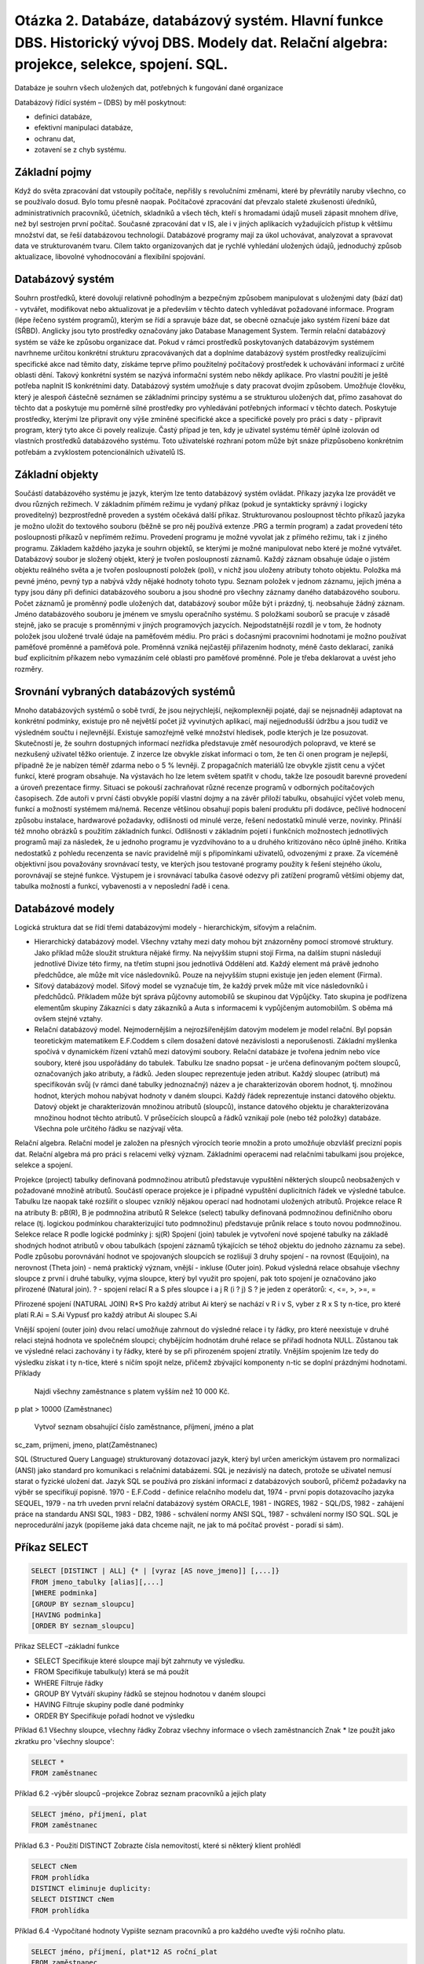 ======
Otázka 2. Databáze, databázový systém. Hlavní funkce DBS. Historický vývoj DBS. Modely dat. Relační algebra: projekce, selekce, spojení. SQL.
======
Databáze je souhrn všech uložených dat, potřebných k fungování dané organizace

Databázový řídící systém – (DBS) by měl poskytnout:

* definici databáze,
* efektivní manipulaci databáze,
* ochranu dat,
* zotavení se z chyb systému.

Základní pojmy
------
Když do světa zpracování dat vstoupily počítače, nepřišly s revolučními změnami, které by převrátily naruby všechno, co se používalo dosud. Bylo tomu přesně naopak. Počítačové zpracování dat převzalo staleté zkušenosti úředníků, administrativních pracovníků, účetních, skladníků a všech těch, kteří s hromadami údajů museli zápasit mnohem dříve, než byl sestrojen první počítač. Současné zpracování dat v IS, ale i v jiných aplikacích vyžadujících přístup k většímu množství dat, se řeší databázovou technologií. Databázové programy mají za úkol uchovávat, analyzovat a spravovat data ve strukturovaném tvaru. Cílem takto organizovaných dat je rychlé vyhledání uložených údajů, jednoduchý způsob aktualizace, libovolné vyhodnocování a flexibilní spojování.

Databázový systém
------
Souhrn prostředků, které dovolují relativně pohodlným a bezpečným způsobem manipulovat s uloženými daty (bází dat) - vytvářet, modifikovat nebo aktualizovat je a především v těchto datech vyhledávat požadované informace. Program (lépe řečeno systém programů), kterým se řídí a spravuje báze dat, se obecně označuje jako systém řízení báze dat (SŘBD). Anglicky jsou tyto prostředky označovány jako Database Management System. Termín relační databázový systém se váže ke způsobu organizace dat. Pokud v rámci prostředků poskytovaných databázovým systémem navrhneme určitou konkrétní strukturu zpracovávaných dat a doplníme databázový systém prostředky realizujícími specifické akce nad těmito daty, získáme teprve přímo použitelný počítačový prostředek k uchovávání informací z určité oblasti dění. Takový konkrétní systém se nazývá informační systém nebo někdy aplikace. Pro vlastní použití je ještě potřeba naplnit IS konkrétními daty. Databázový systém umožňuje s daty pracovat dvojím způsobem. Umožňuje člověku, který je alespoň částečně seznámen se základními principy systému a se strukturou uložených dat, přímo zasahovat do těchto dat a poskytuje mu poměrně silné prostředky pro vyhledávání potřebných informací v těchto datech. Poskytuje prostředky, kterými lze připravit ony výše zmíněné specifické akce a specifické povely pro práci s daty - připravit program, který tyto akce či povely realizuje. Častý případ je ten, kdy je uživatel systému téměř úplně izolován od vlastních prostředků databázového systému. Toto uživatelské rozhraní potom může být snáze přizpůsobeno konkrétním potřebám a zvyklostem potencionálních uživatelů IS.

Základní objekty
------
Součástí databázového systému je jazyk, kterým lze tento databázový systém ovládat. Příkazy jazyka lze provádět ve dvou různých režimech. V základním přímém režimu je vydaný příkaz (pokud je syntakticky správný i logicky proveditelný) bezprostředně proveden a systém očekává další příkaz. Strukturovanou posloupnost těchto příkazů jazyka je možno uložit do textového souboru (běžně se pro něj používá extenze .PRG a termín program) a zadat provedení této posloupnosti příkazů v nepřímém režimu. Provedení programu je možné vyvolat jak z přímého režimu, tak i z jiného programu. Základem každého jazyka je souhrn objektů, se kterými je možné manipulovat nebo které je možné vytvářet. Databázový soubor je složený objekt, který je tvořen posloupností záznamů. Každý záznam obsahuje údaje o jistém objektu reálného světa a je tvořen posloupností položek (polí), v nichž jsou uloženy atributy tohoto objektu. Položka má pevné jméno, pevný typ a nabývá vždy nějaké hodnoty tohoto typu. Seznam položek v jednom záznamu, jejich jména a typy jsou dány při definici databázového souboru a jsou shodné pro všechny záznamy daného databázového souboru. Počet záznamů je proměnný podle uložených dat, databázový soubor může být i prázdný, tj. neobsahuje žádný záznam. Jméno databázového souboru je jménem ve smyslu operačního systému. S položkami souborů se pracuje v zásadě stejně, jako se pracuje s proměnnými v jiných programových jazycích. Nejpodstatnější rozdíl je v tom, že hodnoty položek jsou uložené trvalé údaje na paměťovém médiu. Pro práci s dočasnými pracovními hodnotami je možno používat paměťové proměnné a paměťová pole. Proměnná vzniká nejčastěji přiřazením hodnoty, méně často deklarací, zaniká buď explicitním příkazem nebo vymazáním celé oblasti pro paměťové proměnné. Pole je třeba deklarovat a uvést jeho rozměry.

Srovnání vybraných databázových systémů
------
Mnoho databázových systémů o sobě tvrdí, že jsou nejrychlejší, nejkomplexněji pojaté, dají se nejsnadněji adaptovat na konkrétní podmínky, existuje pro ně největší počet již vyvinutých aplikací, mají nejjednodušší údržbu a jsou tudíž ve výsledném součtu i nejlevnější. Existuje samozřejmě velké množství hledisek, podle kterých je lze posuzovat. Skutečností je, že souhrn dostupných informací nezřídka představuje změť nesourodých polopravd, ve které se nezkušený uživatel těžko orientuje. Z inzerce lze obvykle získat informaci o tom, že ten či onen program je nejlepší, případně že je nabízen téměř zdarma nebo o 5 % levněji. Z propagačních materiálů lze obvykle zjistit cenu a výčet funkcí, které program obsahuje. Na výstavách ho lze letem světem spatřit v chodu, takže lze posoudit barevné provedení a úroveň prezentace firmy. Situaci se pokouší zachraňovat různé recenze programů v odborných počítačových časopisech. Zde autoři v první části obvykle popíší vlastní dojmy a na závěr přiloží tabulku, obsahující výčet voleb menu, funkcí a možností systémem má/nemá. Recenze většinou obsahují popis balení produktu při dodávce, pečlivé hodnocení způsobu instalace, hardwarové požadavky, odlišnosti od minulé verze, řešení nedostatků minulé verze, novinky. Přináší též mnoho obrázků s použitím základních funkcí. Odlišnosti v základním pojetí i funkčních možnostech jednotlivých programů mají za následek, že u jednoho programu je vyzdvihováno to a u druhého kritizováno něco úplně jiného. Kritika nedostatků z pohledu recenzenta se navíc pravidelně míjí s připomínkami uživatelů, odvozenými z praxe. Za víceméně objektivní jsou považovány srovnávací testy, ve kterých jsou testované programy použity k řešení stejného úkolu, porovnávají se stejné funkce. Výstupem je i srovnávací tabulka časové odezvy při zatížení programů většími objemy dat, tabulka možností a funkcí, vybavenosti a v neposlední řadě i cena.

Databázové modely
------
Logická struktura dat se řídí třemi databázovými modely - hierarchickým, síťovým a relačním.

* Hierarchický databázový model. Všechny vztahy mezi daty mohou být znázorněny pomocí stromové struktury. Jako příklad může sloužit struktura nějaké firmy. Na nejvyšším stupni stojí Firma, na dalším stupni následují jednotlivé Divize této firmy, na třetím stupni jsou jednotlivá Oddělení atd. Každý element má právě jednoho předchůdce, ale může mít více následovníků. Pouze na nejvyšším stupni existuje jen jeden element (Firma).

* Síťový databázový model. Síťový model se vyznačuje tím, že každý prvek může mít více následovníků i předchůdců. Příkladem může být správa půjčovny automobilů se skupinou dat Výpůjčky. Tato skupina je podřízena elementům skupiny Zákazníci s daty zákazníků a Auta s informacemi k vypůjčeným automobilům. S oběma má ovšem stejné vztahy.

* Relační databázový model. Nejmodernějším a nejrozšířenějším datovým modelem je model relační. Byl popsán teoretickým matematikem E.F.Coddem s cílem dosažení datové nezávislosti a neporušenosti. Základní myšlenka spočívá v dynamickém řízení vztahů mezi datovými soubory. Relační databáze je tvořena jedním nebo více soubory, které jsou uspořádány do tabulek. Tabulku lze snadno popsat - je určena definovaným počtem sloupců, označovaných jako atributy, a řádků. Jeden sloupec reprezentuje jeden atribut. Každý sloupec (atribut) má specifikován svůj (v rámci dané tabulky jednoznačný) název a je charakterizován oborem hodnot, tj. množinou hodnot, kterých mohou nabývat hodnoty v daném sloupci. Každý řádek reprezentuje instanci datového objektu. Datový objekt je charakterizován množinou atributů (sloupců), instance datového objektu je charakterizována množinou hodnot těchto atributů. V průsečících sloupců a řádků vznikají pole (nebo též položky) databáze. Všechna pole určitého řádku se nazývají věta.


Relační algebra. Relační model je založen na přesných výrocích teorie množin a proto umožňuje obzvlášť precizní popis dat. Relační algebra má pro práci s relacemi velký význam. Základními operacemi nad relačními tabulkami jsou projekce, selekce a spojení.

Projekce (project) tabulky definovaná podmnožinou atributů představuje vypuštění některých sloupců neobsažených v požadované množině atributů. Součástí operace projekce je i případné vypuštění duplicitních řádek ve výsledné tabulce. Tabulku lze naopak také rozšířit o sloupec vzniklý nějakou operací nad hodnotami uložených atributů.
Projekce relace R na atributy B: pB(R), B je podmnožina atributů R
Selekce (select) tabulky definovaná podmnožinou definičního oboru relace (tj. logickou podmínkou charakterizující tuto podmnožinu) představuje průnik relace s touto novou podmnožinou.
Selekce relace R podle logické podmínky j: sj(R)
Spojení (join) tabulek je vytvoření nové spojené tabulky na základě shodných hodnot atributů v obou tabulkách (spojení záznamů týkajících se téhož objektu do jednoho záznamu za sebe). Podle způsobu porovnávání hodnot ve spojovaných sloupcích se rozlišují 3 druhy spojení - na rovnost (Equijoin), na nerovnost (Theta join) - nemá praktický význam, vnější - inkluse (Outer join). Pokud výsledná relace obsahuje všechny sloupce z první i druhé tabulky, vyjma sloupce, který byl využit pro spojení, pak toto spojení je označováno jako přirozené (Natural join).
? - spojení relací R a S přes sloupce i a j R (i ? j) S
? je jeden z operátorů: <, <=, >, >=, =

Přirozené spojení (NATURAL JOIN) R*S
Pro každý atribut Ai který se nachází v R i v S, vyber z R x S ty n-tice, pro které platí R.Ai = S.Ai
Vypusť pro každý atribut Ai sloupec S.Ai

Vnější spojení (outer join)
dvou relací umožňuje zahrnout do výsledné relace i ty řádky, pro které neexistuje v druhé relaci stejná hodnota ve společném sloupci; chybějícím hodnotám druhé relace se přiřadí hodnota NULL. Zůstanou tak ve výsledné relaci zachovány i ty řádky, které by se při přirozeném spojení ztratily.
Vnějším spojením lze tedy do výsledku získat i ty n-tice, které s ničím spojit nelze, přičemž zbývající komponenty n-tic se doplní prázdnými hodnotami.
Příklady

    Najdi všechny zaměstnance s platem vyšším než 10 000 Kč.

p plat > 10000 (Zaměstnanec)

    Vytvoř seznam obsahující číslo zaměstnance, příjmení, jméno a plat

sc_zam, prijmeni, jmeno, plat(Zaměstnanec)


SQL (Structured Query Language)
strukturovaný dotazovací jazyk, který byl určen americkým ústavem pro normalizaci (ANSI) jako standard pro komunikaci s relačními databázemi. SQL je nezávislý na datech, protože se uživatel nemusí starat o fyzické uložení dat. Jazyk SQL se používá pro získání informací z databázových souborů, přičemž požadavky na výběr se specifikují popisně.
1970 - E.F.Codd - definice relačního modelu dat, 1974 - první popis dotazovacího jazyka SEQUEL, 1979 - na trh uveden první relační databázový systém ORACLE, 1981 - INGRES, 1982 - SQL/DS, 1982 - zahájení práce na standardu ANSI SQL, 1983 - DB2, 1986 - schválení normy ANSI SQL, 1987 - schválení normy ISO SQL.
SQL je neprocedurální jazyk (popíšeme jaká data chceme najít, ne jak to má počítač provést - poradí si sám).


Příkaz SELECT
------

.. code-block:: sql

	SELECT [DISTINCT | ALL] {* | [vyraz [AS nove_jmeno]] [,...]}
	FROM jmeno_tabulky [alias][,...]
	[WHERE podminka]
	[GROUP BY seznam_sloupcu]
	[HAVING podminka]
	[ORDER BY seznam_sloupcu]


Příkaz SELECT –základní funkce

* SELECT Specifikuje které sloupce mají být zahrnuty ve výsledku.
* FROM Specifikuje tabulku(y) která se má použít
* WHERE Filtruje řádky
* GROUP BY Vytváří skupiny řádků se stejnou hodnotou v daném sloupci
* HAVING Filtruje skupiny podle dané podmínky
* ORDER BY Specifikuje pořadí hodnot ve výsledku

Příklad 6.1 Všechny sloupce, všechny řádky
Zobraz všechny informace o všech zaměstnancích
Znak * lze použít jako zkratku pro 'všechny sloupce':

.. code-block:: sql

	SELECT *
	FROM zaměstnanec

Příklad 6.2 -výběr sloupců –projekce
Zobraz seznam pracovníků a jejich platy

.. code-block:: sql

	SELECT jméno, příjmení, plat
	FROM zaměstnanec

Příklad 6.3 - Použití DISTINCT
Zobrazte čísla nemovitostí, které si některý klient prohlédl

.. code-block:: sql

	SELECT cNem
	FROM prohlídka
	DISTINCT eliminuje duplicity:
	SELECT DISTINCT cNem
	FROM prohlídka


Příklad 6.4 -Vypočítané hodnoty
Vypište seznam pracovníků a pro každého uveďte výši ročního platu.

.. code-block:: sql
	
	SELECT jméno, příjmení, plat*12 AS roční_plat
	FROM zaměstnanec


Příklad 6.5 - Výběr řádků - selekce
Zobrazte všechny informace o zaměstnancích s platem větším než 10000 Kč

.. code-block:: sql
	
	SELECT * FROM zaměstnanec
	WHERE plat >10000


Příklad 6.6 -Výběr řádků
Zobraz údaje o pobočkách se sídlem v Praze nebo v Brně

.. code-block:: sql
	
	SELECT * FROM Pobočka
	WHERE město='Praha' OR město='Brno'


Příklad 6.7 -interval
Zobrazte údaje o zaměstnancích s platem v rozmezí 9 000 -12000 Kč.

.. code-block:: sql
	
	SELECT *FROM zaměstnanec
	WHERE plat BETWEEN 9000 AND 12000
	nebo SELECT *
	FROM zaměstnanec
	WHERE plat>= 9000 AND plat <=1000

lze použít i negaci NOT BETWEEN

Příklad 6.8 -Příslušnost k množině
Zobraz údaje o všech managerech a účetních

.. code-block:: sql
	
	SELECT *
	FROM Zaměstnanec
	WHERE PracZar IN ('manager','účetní')

nebo

.. code-block:: sql

	SELECT *
	FROM zaměstnanec
	WHERE PracZar='manager' OR PracZar='účetní'

IN je efektivnější, obsahuje-li množina více hodnot.
Je možno použít i negaci NOT IN

Příklad 6.9 -Hledání řetězce
SQL má dva speciální symboly
% posloupnost nula nebo více znak ů
_ libovolný jeden znak
Najdi zaměstnance, kteří mají v adrese Ostravu.

.. code-block:: sql

	SELECT *
	FROM zaměstnanec
	WHERE adresa LIKE '%Ostrava%'


Příklad 6.10 -podmínka s použitím NULL
Zobraz detaily všech prohlídek, kde není zaznamenána žádná poznámka

.. code-block:: sql

	SELECT *
	FROM prohlídka
	WHERE poznámka IS NULL


Příklad 6.11 - řazení dle jednoho sloupce
Zobraz seznam zaměstnanců dle výše platu, od nejvyššího

.. code-block:: sql
	SELECT jméno, příjmení, plat
	FROM zaměstnanec
	ORDER BY plat DESC


Agregační funkce
-----
ISO standard definuje 5 agregačních funkcí:
* COUNT() vrátí počet hodnot ve specifikovaném sloupci
* SUM() vrátí součet hodnot ve specifikovaném sloupci
* AVG() vrátí průměr hodnot ve specifikovaném sloupci
* MIN() vrátí nejmenší hodnotu ve specifikovaném sloupci
* MAX() vrátí největší hodnotu ve specifikovaném sloupci

Vlastnosti agregačních funkcí
------
Každá z funkcí pracuje s jedním sloupcem a vrací jednu hodnotu
COUNT, MIN a MAX se aplikuje na numerické i nenumerické hodnoty,
ale SUM a AVG se mohou použít pouze na numerické hodnoty.
Kromě COUNT(*), každá funkce nejdříve eliminuje hodnoty NULL a pracuje pouze se zbylými hodnotami
COUNT(*) spočítá všechny řádky tabulky bez ohledu na výskyt NULL nebo duplicitních hodnot.
Je možno použít DISTINCT před jménem sloupce za účelem eliminace duplicit.
DISTINCT nemá vliv na MIN/MAX, ale může mít vliv na SUM/AVG.
Agregační funkce mohou být použity pouze v seznamu příkazu SELECT a v klauzuli HAVING.

Příklad 6.12 Použití COUNT(*)
U kolika nemovitostí je požadované nájemné vyšší než 8000 Kč?

.. code-block:: sql

	SELECT COUNT(*) AS počet
	FROM nemovitost
	WHERE nájem > 8000


Příklad 6.13
Kolik různých nemovitostí si klienti prohlédli v březnu?

.. code-block:: sql

	SELECT COUNT(DISTINCT cNem) AS počet
	FROM prohlídka
	WHERE datum >={1.3.99} AND datum <={31.3.99}

(formát datumu není ve všech SQL serverech stejný, např u MySQl funguje >='1999-03-31' ale i jiné formáty)

Příklad 6.14 -Použití COUNT a SUM
Najdi počet managerů a součet jejich platů.

.. code-block:: sql

	SELECT COUNT(cZam) AS počet, SUM(plat) AS PlatCelkem
	FROM zaměstnanec
	WHERE PracZar ='manager'


Příklad 6.15 - Použití MIN, MAX, AVG
Najdi min, maximum a průměrný plat zaměstnanců

.. code-block:: sql

	SELECT MIN(plat) AS MIN, MAX(plat) AS MAX, AVG(plat) AS průměr
	FROM zaměstnanec

Který zaměstnanec má minimální plat?

.. code-block:: sql

	SELECT prijmeni,MIN(plat)
	FROM Zamestnanec

Předchozí příkaz nevrátí správnou hodnotu, nelze míchat ne agregované sloupce s agregovanými.
POZOR správně:

.. code-block:: sql

	SELECT prijmeni, plat FROM Zamestnanec
	WHERE plat = (SELECT MIN(plat) FROM Zamestnanec)


SELECT - Seskupení dat (Grouping)
-----
Agregační funkce můžeme aplikovat na podmnožiny tabulky vytvořené podle výběrového kritéria. Tabulka se konceptuálně rozdělí na skupiny, pro které je hodnota zvoleného sloupce konstantní. Každá položka v seznamu příkazu SELECT musí mít pouze jednu hodnotu v dané skupině a SELECT může obsahovat pouze:
* názvy sloupců
* agregační funkce
* konstanty
* výrazy obsahující kombinaci výše zmíněných

Příklad 6.16 Použití GROUP BY
Najdi počet zaměstnancův každé pobočce a jejich celkový plat

.. code-block:: sql

	SELECT cPob, COUNT(cPob) AS počet, SUM(plat) AS PlatCelkem
	FROM zaměstnanec
	GROUP BY cPob
	ORDER BY cPob

Seskupení s podmínkou
------
HAVING se používá ve spojení s GROUP BY na filtrování skupin, které budou vybrány do výsledné tabulky. Je podobný jako WHERE, ale WHERE filtruje jednotlivé řádky, zatímco HAVING filtruje skupiny. Názvy sloupců v HAVING se musí objevit také v seznamu GROUP BY, případně musí být obsaženy v agregačních funkcích.

Příklad 6.17 Použití HAVING
Pro každou pobočku, která má více než jednoho zaměstnance, najdi počet zaměstnancův každé pobočce a součet jejich platů.

.. code-block:: sql

	SELECT cPob,COUNT(cZam)AS PočetZam,SUM(plat) AS PlatCelkem
	FROM zaměstnanec
	GROUP BY cPob
	HAVING COUNT(cZam)>1
	ORDER BY cPob



Poddotazy
(=subqueries)
Některé SQL dotazy mohou v sobě obsahovat další SELECT - poddotaz
Poddotaz lze použít v části WHERE a HAVING vnějšího SELECTu
Poddotazy mohou být požity i v příkazech
INSERT, UPDATE, a DELETE.
Poddotazy lze využít i v části FROM , na vytvoření dočasné tabulky (např. ...FROM Zamestnanec, (SELECT p.nazev, p.id, a.mesto FROM pobocka p, adresa a WHERE pobocka.psc=mesto.psc) AS pm WHERE .... )

Příklad 7.1 Poddotaz
Najdi zaměstnance, kteří pracují v pražských pobočkách

.. code-block:: sql

	SELECT cZam,Jmeno,Prijmeni,PracZar
	FROM Zamestnanec
	WHERE cPob IN
	(SELECT cPob
	FROM Pobocka
	WHERE mesto ='Praha')

Příklad 7.2 Poddotaz s agregační funkcí
Zobraz jméno,příjmení a plat zaměstnanců,kteří mají plat větší jako průměr a zobraz o kolik

.. code-block:: sql

	SELECT cZam,Jmeno,Prijmeni,PracZar,
	Plat -(SELECT avg(plat) FROM Zamestnanec) AS Rozdil
	FROM Zamestnanec
	WHERE Plat >(SELECT AVG(Plat) FROM Zamestnanec)


Pravidla pro použití poddotazů

    V poddotazu nelze použít ORDER BY
    Seznam sloupců v poddotazu musí sestávat pouze z jednoho sloupce nebo výrazu kromě poddotazů, obsahujících EXISTS
    Názvy sloupců se implicitně týkají tabulky která je uvedena za FROM v poddotazu


Příklad 7.3 Vhnízděný poddotaz
Zobraz nemovitosti, o které se starají zaměstnanci z Pražské pobočky v Brněnské ulici

.. code-block:: sql
	
	SELECT cNem, Ulice, Mesto, PSC, Typ, PocetMistn, Najem
	FROM Nemovitost
	WHERE cZam IN
	(SELECT cZam
	FROM Zamestnanec
	WHERE cPob =
	(SELECT cPob
	FROM Pobocka Mesto
	WHERE Mesto ='Praha' AND Ulice LIKE '% Brněnská%'))


ANY,SOME a ALL
ANY a ALL lze použít s poddotazy, které produkují jeden sloupec čísel.
ALL – vrátí TRUE tehdy, když danou podmínku spl ň ují všechny hodnoty vyprodukované poddotazem
ANY – vrátí TRUE, když alespoň jedna z hodnot vyprodukovaná poddotazem splňuje podmínku
Je-li výsledek poddotazu prázdná množina, tak ALL vrátí hodnotu TRUE, ANY vrátí FALSE
SOME lze použít místo ANY

Příklad 7.4 Použití ANY/SOME
Najdi zaměstnance, kteří mají plat větší než některý ze zaměstnanců pobočky P01

.. code-block:: sql

	SELECT cZam,Jmeno,Prijmeni,PracZar,Plat
	FROM Zamestnanec
	WHERE Plat >
	SOME (SELECT Plat
	FROM Zamestnanec
	WHERE cPob = 'P01')


Příklad 7.5 Použití ALL
Najdi zaměstnance, kteří mají plat větší než všichni zaměstnanci pobočky P01

.. code-block:: sql
	
	SELECT cZam,Jmeno,Prijmeni,PracZar,Plat
	FROM Zamestnanec
	WHERE Plat >
	ALL (SELECT Plat
	FROM Zamestnanec
	WHERE cPob = 'P01')


Dotazy na hodnoty z více tabulek
Poddotaz se dá použít v případech, že sloupce ve výsledku pocházejí z jedné tabulky
Pokud sloupce ve výsledku pocházejí z více tabulek, je nutné použít JOIN (a tedy více tabulek v části FROM)
Propojovací sloupce se obvykle specifikují v rámci WHERE

Příklad 7.6 Jednoduchý JOIN
Zobrazte jména klientů a jejich komentář při prohlídce nemovitosti.

.. code-block:: sql

	SELECT K.cKl,Jmeno,Prijmeni,cNem,Poznamka
	FROM Klient K,Prohlidka P
	WHERE K.cKl =P.cKl

alternativně

.. code-block:: sql

	SELECT K.cKl,Jmeno,Prijmeni,cNem,Poznamka
	FROM Klient K JOIN Prohlidka P ON K.cKl =P.cKl


Příklad 7.7 JOIN a ORDER BY
Pro každou pobočku zobrazte číslo a jméno zaměstnance kteří se starají o nějakou nemovitost a číslo příslušné nemovitosti.

.. code-block:: sql

	SELECT Z.cPob,Z.cZam,Jmeno,Prijmeni,cNem
	FROM Zamestnanec Z, Nemovitost N
	WHERE Z.cZam =N.cZam
	ORDER BY Z.cPob,Z.cZam,N.cNem


Příklad 7.8 Spojení 3 tabulek
Pro každou pobočku zobraz zaměstnance, kteří se starají o nějakou nemovitost spolu s městem, v kterém se nachází pobočka a s nemovitostmi o které se starají

.. code-block:: sql
	
	SELECT P.cPob,P.Mesto,Z.cZam,Jmeno,Prijmeni,cNem
	FROM Pobocka P,Zamestnanec Z,Nemovitost N
	WHERE P.cPob=Z.cPob AND Z.cZam=N.cZam
	ORDER BY P.cPob,Z.cZam,cNem


Příklad 7.9 Seskupení podle více sloupců
Pro každou pobočku najdi počet nemovitostí, o
které se starají zaměstnanci

.. code-block:: sql
	
	SELECT Z.cPob,Z.cZam,COUNT(*)AS pocet
	FROM Zamestnanec Z,Nemovitost N
	WHERE Z.cZam =N.cZam
	GROUP BY Z.cPob,Z.cZam
	ORDER BY Z.cPob,Z.cZam


Příklad 7.10 Levé vnější spojení
Zobraz všechny pobočky a k nim nemovitosti které jsou v témže městě jako příslušná pobočka.

.. code-block:: sql

	SELECT P.*,N.*
	FROM Pobocka P LEFT OUTER JOIN Nemovitost N ON P. Mesto =N.Mesto FULL OUTER JOIN


Příklad 7.11 Pravé vnější spojení
Zobraz všechny nemovitosti a ke každé nemovitosti také pobočku, ležící v témž městě
.. code-block:: sql

	SELECT P.*,N.*
	FROM Pobocka P RIGHT OUTER JOIN Nemovitost N ON P.Mesto =N.Mesto


Příklad 7.12
Pro každou pobočku zobraz všechny zaměstnance a ke každému zaměstnanci také číslo nemovitostí o které se stará

.. code-block:: sql

	SELECT Z.cPob,Z.cZam,Jmeno,Prijmeni,cNem
	FROM Zamestnanec Z LEFT OUTER JOIN Nemovitost N ON Z.cZam =N.cZam
	ORDER BY Z.cPob,Z.cZam,N.cNem


Příklad 7.13
Pro každou pobočku zobraz všechny zaměstnance a ke každému zaměstnanci také
počet nemovitostí o které se stará

.. code-block:: sql
	SELECT Z.cPob,Z.cZam,Jmeno,Prijmeni,COUNT(cNem) AS pocet
	FROM Zamestnanec Z LEFT OUTER JOIN Nemovitost N ON Z.cZam =N.cZam
	GROUP BY Jmeno,Prijmeni,Z.cPob,N.cNem,Z.cZam
	ORDER BY Z.cPob,Z.cZam


EXISTS a NOT EXISTS
------
EXISTS a NOT EXISTS lze použít pouze s poddotazy
Jako výsledek produkují pouze true/false
True právě tehdy, když existuje alespoň jeden řádek v tabulce, kterou vrátí poddotaz. False právě tehdy,když poddotaz vrátí prázdnou tabulku. Protože EXISTS testuje pouze existenci řádků ve výsledné tabulce poddotazu, výsledek poddotazu může obsahovat libovolný počet sloupců

Příklad 7.14 Použití EXISTS
Najdi zaměstnance,kteří pracují v pražskýchpobočkách

.. code-block:: sql

	SELECT cZam,Jmeno,Prijmeni,PracZar
	FROM Zamestnanec Z
	WHERE EXISTS (SELECT * FROM Pobocka P WHERE Z.cPob=P.cPob AND Mesto='Praha')

Podmínka Z.cPob =P.cPob je nutná aby se uvažovali správné záznamy v pobočce pro každého zaměstnance
Kdybychom tuto podmínku vypustili, tak bychom v poddotazu dostali všechny záznamy Zamestnance:

.. code-block:: sql

	SELECT *
	FROM Pobocka WHERE Mesto='Praha'

Podmínka by byla vždy TRUE a dotaz by byl:

.. code-block:: sql

	SELECT cZam,Jmeno,Prijmeni,PracZar
	FROM Zamestnanec
	WHERE TRUE


Příklad 7.14b Jiná formulace dotazu z Příkladu 7.14

.. code-block:: sql

	SELECT cZam,Jmeno,Prijmeni,PracZar
	FROM Zamestnanec Z,Pobocka P
	WHERE Z.cPob=P.cPob AND Mesto='Praha'

Příklad 7.15 Použití UNION
Zobrazte města, kde je pobočka nebo nemovitost.

.. code-block:: sql

	SELECT Mesto
	FROM Pobocka
	WHERE Mesto IS NOT NULL)
	UNION
	(SELECT Mesto
	FROM Nemovitost
	WHERE Mesto IS NOT NULL)

Další možnosti jazyka SQL
------
* Úpravy hodnot v databázi
* Odstranění hodnot
* Pohledy
* Transakce
* Řízení přístupu k datům

Modifikace dat - UPDATE

.. code-block:: sql

	UPDATE JménoTabulky
	SET JménoSloupce1=hodnota1 [,JménoSloupce2=hodnota2...]
	[WHERE Podmínka]

JménoTabulky může být jméno tabulky nebo upravitelného pohledu
SET specifikuje názvy sloupců, jejichž hodnoty mají být modifikovány

UPDATE WHERE je volitelné:
není-li uvedeno, tak se modifikují všechny hodnoty vyjmenovaných sloupců
je-li uvedeno,tak se modifikují hodnoty pouze těch řádků, které vyhovují zadané podmínce

Příklad 8.1 Modifikace hodnot 1 sloupce
Máme zvýšit o 3% plat všem zaměstnancům.

.. code-block:: sql

	UPDATE Zamestnanec
	SET Plat =Plat*1.03

Máme zvýšit o 5% plat všem managerům.

.. code-block:: sql

	UPDATE Zamestnanec
	SET Plat =Plat*1.05
	WHERE PracZaR ='Manager'

Příklad 8.2 Modifikace hodnot více sloupců
Uprav pracovní zařazení pracovníka Oskara Pilného
(cZam='Z0102') na managera a uprav jeho plat na 30000.

.. code-block:: sql
	UPDATE Zamestnanec
	SET PracZar='Manager',Plat=30000
	WHERE cZam ='Z0102'

Odstranění dat - DELETE

.. code-block:: sql

	DELETE FROM JménoTabulky
	[WHERE podmínka]

JménoTabulky může být jméno základní tabulky nebo pohledu
Podmínka je volitelná
Není-li podmínka uvedena, tak se odstraní všechny řádky tabulky
Je-li podmínka uvedená,tak se odstraní pouze ty řádky, pro které je podmínka splněná.

Příklad 8.3 - DELETE
Vymažte všechnyřádky tabulky Prohlidka, týkající se nemovitosti N0001.

.. code-block:: sql

	DELETE FROM Prohlidka
	WHERE cNem ='N0001'

POZOR: DELETE FROM Prohlidka
Vymaže všechny řádky tabulky Prohlidka

Pohledy -Views
------
Pohled je dynamický výsledek jedné nebo více relačních operací realizovaných nad základními relacemi. Virtuální relace která vlastně neexistuje v databázi, ale vytvoří se na vyžádání v okamihu vyžádání. Obsah pohledu je definován jako dotaz na jednu nebo více základních relací. Všechny operace nad pohledem jsou automaticky transformovány do operací nad relacemi z kterých byl pohled odvozen. Pohled je dotaz, uložený v databázi jako trvalý objekt. Jako pojmenovaný pohled můžeme uložit prakticky libovolný příkaz SELECT.

Obvyklé Příklady pohledů:
* podmnožina řádků nebo sloupců zákl. tabulky
* spojení tabulek
* statistický souhrn vytvořený ze zákl.tabulky
* kombinace pohledů

Výhody pohledů
* Soustřeďují potřebná data pro uživatele
* Skrývají složitost podkladových dat
* Zjednodušují správu uživatelských oprávnění
* Definují uspořádání dat pro export do jiných aplikací

Vytvoření pohledu - CREATE VIEW

.. code-block:: sql

	CREATE VIEW jméno_pohledu [(jméno_sloupce[,...])] AS DefinujícíDotaz
	[WITH [CASCADED |LOCAL]CHECK OPTION]

Může přiřadit jméno každému sloupci pro každý sloupec v pohledu.
Je-li seznam sloupců specifikován,musí mít stejný počet položek jako je
počet sloupců produkovaný v rámci DefinujícíhoDotazu
Chybí-li,každý sloupec má jméno příslušného sloupce z DefinujícíhoDotazu.
Seznam musí být specifikován, může-li vzniknout nejasnost týkající se jména
sloupce.
WITH CHECK OPTION zajišťuje, že když řádek nesplňuje WHERE klauzuli
definujícího dotazu, tak se nepřidá do příslušné základní tabulky

Příklad 8.4 - Create View
Vytvořte pohled tak, aby manager pobočky P01 viděl detaily pouze pracovníků své pobočky.

.. code-block:: sql
	
	CREATE VIEW Zam01 AS SELECT * FROM Zamestnanec
	WHERE cPob ='P01'
	WITH CHECK OPTION


Příklad 8.5 - Create View
Vytvoř pohled na údaje zaměstnanců pobočky P01 s vyloučením platu.

.. code-block:: sql

	CREATE VIEW Zam01X
	AS SELECT cZam,Jmeno,Prijmeni,PracZar
	FROM Zamestnanec
	WHERE cPob ='P01'


Příklad 8.6
Vytvoř pohled,kde bude přehled zaměstnanců, kteří se starají o nějakou nemovitost,číslo příslušné pobočky ve které pracují, cZam a počet nemovitostí, o které se každý stará.

.. code-block:: sql
	
	CREATE VIEW Přehled (cPob,cZam,pocet)
	AS SELECT Z.cPob,Z.cZam,COUNT(*)
	FROM Zamestnanec Z,Nemovitost N
	WHERE Z.cZam=N.cZam
	GROUP BY Z.cPob,Z.cZam

Odstranění pohledu -DROP VIEW

.. code-block:: sql
	
	DROP VIEW JménoPohledu
	[RESTRICT |CASCADE]

Odstraní z databáze definici pohledu
Příklad:[[code format="sql"]] DROP VIEW Zam3code

Postup při použití pohledů
O kolik nemovitostí se stará každý ze zaměstnanců pobočky P01
(pohled Prehled z Příkladu 8.6)?

.. code-block:: sql

	SELECT cZam,pocet
	FROM Prehled
	WHERE cPob ='P01'
	ORDER BY cZam

Jak to DB systém zpracuje:
(a) Jména sloupců v seznamu příkazu SELECT se nahradí jmény sloupců v příslušném definujícím dotazu:

SELECT Z.cZam AS cZam,COUNT(*) AS počet

(b) Jména pohledů v části FROM se nahradí příslušnými jmény části FROM definujícího dotazu:

FROM Zamestnanec Z, Nemovitost N

(c) WHERE z uživatelského dotazu se skombinuje s WHERE definujícího dotazu pomocí AND:

WHERE Z.cZam=N.cZam AND cPob=’P01’

(d) GROUP BY a HAVING se zkopírují z definujícího dotazu :

GROUP BY Z.cPob,Z.cZam

(e) ORDER BY se zkopíruje z dotazu přičemž se jména sloupců nahradí jmény sloupců definujícího dotazu:

ORDER BY Z.cZam

(f) Konečný sloučený dotaz se vykoná:

SELECT Z.cZam AS cZam,COUNT(*)AS Počet
FROM Zamestnanec Z,Nemovitost N
WHERE Z.cZam=N.cZam AND cPob='P01'
GROUP BY Z.cPob,Z.cZam
ORDER BY Z.cZam


Omezení pohledů
Definice a použití pohledů má určitá omezení:
(a) je-li sloupec v pohledu založen na agregační funkci:

* Sloupec lze použít pouze v části SELECT a ORDER BY dotazů,přistupujících k pohledu
* Sloupec nelze použít v části WHERE ani nemůže být argumentem agregační funkce žádného dotazu založeného na pohledu


Například následující dotazy jsou chybné:

.. code-block:: sql

	SELECT COUNT(pocet)
	FROM Prehled
	SELECT *
	FROM Prehled
	WHERE pocet >2


(b) Pohled používající seskupení nelze spojit se základní tabulkou nebo s jiným pohledem
Například pohled Přehled

.. code-block:: sql

	CREATE VIEW Přehled (cPob,cZam,pocet)
	AS SELECT Z.cPob,Z.cZam,COUNT(*)
	FROM Zamestnanec Z,Nemovitost NWHERE Z.cZam =N.cZam
	GROUP BY Z.cPob,Z.cZam

Upravitelnost pohledů
------
Všechny úpravy základní tabulky se promítnou do všech pohledůvytvořených nad touto tabulkou
Analogicky bychom očekávali,že je-li upraven pohled, tak se příslušná změna objeví v základní tabulce.

Uvažujme pohled Prehled. Pokusíme-li se přidat záznam,že v pobočce P01 zaměstnanec Z0006 se stará o 2 nemovitosti:

.. code-block:: sql

	INSERT INTO Prehled
	VALUES ('P01','SG5',2)

To by ale znamenalo,že máme přidat 2 záznamy do tabulky Nemovitost, kde bude také uvedeno o které nemovitosti se stará (jejich identifikace) –to ale neznáme

ISO specifikuje pohledy, které musí být upravitelné
Pohled je upravitelný právě tehdy, když:

* není použito DISTINCT
* Každý prvek v seznamu v části SELECT definujícího dotazu je název sloupce a žádný sloupec se nevyskytuje více než jedenkrát
* FROM specifikuje pouze jednu tabulku a vylučuje pohledy založené na join,union,intersection nebo difference.
* Není použit vhnízděný SELECT odkazující se na vnější tabulku.
* Není použito GROUP BY nebo HAVING .
* Každý řádek přidaný prostřednictvím pohledu, musí splňovat integritní omezení základní tabulky.

Aby pohled byl upravitelný,musí DBMS být schopen identifikovat příslušný řádek nebo sloupec v základní tabulce.

Transakce v SQL
------
Transakce je logická jednotka práce sestávající z jednoho nebo více SQL příkazů které jsou atomické z hlediska zotavení se z chyb.
Změny,které realizuje jedna transakce,nejsou viditelné pro ostatní konkurenčně probíhající transakce, pokud daná transakce neskončí
Transakce je i jednotka zotavení se z chyb
Každá změna v DB se zapisuje do transakčního protokolu –„logu“
Při výpadku systému DBS automaticky obnoví data pomocí dat v transakčním logu.

Vytvoření transakce

.. code-block:: sql

	BEGIN TRANSACTION
	Příkaz1
	Příkaz2
	COMMIT resp.
	ROLLBACK

COMMIT končí transakci úspěšně a změny jsou trvale zaznamenány
ROLLBACK přeruší transakci a všechny změny se anulují, DB se vrátí do stavu před transakcí

Ochrana dat v SQL
------
Privilegia (oprávnění) uživatelů
Privilegia jsou akce, které uživatel může realizovat nad základní tabulkou nebo pohledem: SELECT INSERT UPDATE DELETE REFERENCES

INSERT/UPDATE/REFERENCES může být omezeno na vyjmenované sloupce.
Vlastník tabulky musí udělit ostatním uživatelům potřebná privilegia použitím
Na vytvoření pohledu musí uživatel mít SELECT privilegium na všechny tabulky nad kterými vytváří pohled a REFERENCES privilegium na jmenované sloupce.

Udělení práv v SQL - GRANT

.. code-block:: sql

	GRANT {seznam_privilegií |ALL PRIVILEGES}
	ON jméno_objektu
	TO {seznam_autorizační_id|PUBLIC}
	[WITH GRANT OPTION]

ALL PRIVILEGES udělí všechna privilegia
PUBLIC umožňuje přístup všem
jméno_objektu může být základní tabulka,pohled,doména
WITH GRANT OPTION umožňuje odevzdat privilegia

Příklad 8.7 - GRANT

.. code-block:: sql
	
	GRANT ALL PRIVILEGES
	ON zamestnanec
	TO manager WITH
	GRANT OPTION GRANT SELECT, UPDATE (salary)
	ON zamestnanec
	TO admin
	GRANT SELECT
	ON pobocka
	TO PUBLIC

Odebrání práv v SQL - REVOKE
REVOKE odebere privilegia udělená příkazem GRANT

.. code-block:: sql

	REVOKE [GRANT OPTION FOR] {seznam_privilegií |ALL PRIVILEGES}
	ON jméno_objektu
	FROM {seznam_autoriz_id |PUBLIC}
	[RESTRICT |CASCADE]


Příklad 8.8 -REVOKE

.. code-block:: sql

	REVOKE SELECT
	ON pobočka
	FROM PUBLIC REVOKE ALL PRIVILEGES
	ON zamestnanec FROM zástupce
